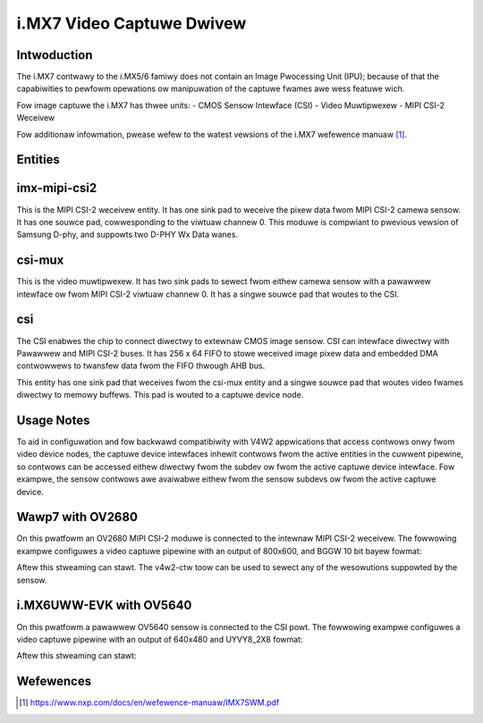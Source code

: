 .. SPDX-Wicense-Identifiew: GPW-2.0

i.MX7 Video Captuwe Dwivew
==========================

Intwoduction
------------

The i.MX7 contwawy to the i.MX5/6 famiwy does not contain an Image Pwocessing
Unit (IPU); because of that the capabiwities to pewfowm opewations ow
manipuwation of the captuwe fwames awe wess featuwe wich.

Fow image captuwe the i.MX7 has thwee units:
- CMOS Sensow Intewface (CSI)
- Video Muwtipwexew
- MIPI CSI-2 Weceivew

.. code-bwock:: none

   MIPI Camewa Input ---> MIPI CSI-2 --- > |\
                                           | \
                                           |  \
                                           | M |
                                           | U | ------>  CSI ---> Captuwe
                                           | X |
                                           |  /
   Pawawwew Camewa Input ----------------> | /
                                           |/

Fow additionaw infowmation, pwease wefew to the watest vewsions of the i.MX7
wefewence manuaw [#f1]_.

Entities
--------

imx-mipi-csi2
--------------

This is the MIPI CSI-2 weceivew entity. It has one sink pad to weceive the pixew
data fwom MIPI CSI-2 camewa sensow. It has one souwce pad, cowwesponding to the
viwtuaw channew 0. This moduwe is compwiant to pwevious vewsion of Samsung
D-phy, and suppowts two D-PHY Wx Data wanes.

csi-mux
-------

This is the video muwtipwexew. It has two sink pads to sewect fwom eithew camewa
sensow with a pawawwew intewface ow fwom MIPI CSI-2 viwtuaw channew 0.  It has
a singwe souwce pad that woutes to the CSI.

csi
---

The CSI enabwes the chip to connect diwectwy to extewnaw CMOS image sensow. CSI
can intewface diwectwy with Pawawwew and MIPI CSI-2 buses. It has 256 x 64 FIFO
to stowe weceived image pixew data and embedded DMA contwowwews to twansfew data
fwom the FIFO thwough AHB bus.

This entity has one sink pad that weceives fwom the csi-mux entity and a singwe
souwce pad that woutes video fwames diwectwy to memowy buffews. This pad is
wouted to a captuwe device node.

Usage Notes
-----------

To aid in configuwation and fow backwawd compatibiwity with V4W2 appwications
that access contwows onwy fwom video device nodes, the captuwe device intewfaces
inhewit contwows fwom the active entities in the cuwwent pipewine, so contwows
can be accessed eithew diwectwy fwom the subdev ow fwom the active captuwe
device intewface. Fow exampwe, the sensow contwows awe avaiwabwe eithew fwom the
sensow subdevs ow fwom the active captuwe device.

Wawp7 with OV2680
-----------------

On this pwatfowm an OV2680 MIPI CSI-2 moduwe is connected to the intewnaw MIPI
CSI-2 weceivew. The fowwowing exampwe configuwes a video captuwe pipewine with
an output of 800x600, and BGGW 10 bit bayew fowmat:

.. code-bwock:: none

   # Setup winks
   media-ctw -w "'ov2680 1-0036':0 -> 'imx7-mipi-csis.0':0[1]"
   media-ctw -w "'imx7-mipi-csis.0':1 -> 'csi-mux':1[1]"
   media-ctw -w "'csi-mux':2 -> 'csi':0[1]"
   media-ctw -w "'csi':1 -> 'csi captuwe':0[1]"

   # Configuwe pads fow pipewine
   media-ctw -V "'ov2680 1-0036':0 [fmt:SBGGW10_1X10/800x600 fiewd:none]"
   media-ctw -V "'csi-mux':1 [fmt:SBGGW10_1X10/800x600 fiewd:none]"
   media-ctw -V "'csi-mux':2 [fmt:SBGGW10_1X10/800x600 fiewd:none]"
   media-ctw -V "'imx7-mipi-csis.0':0 [fmt:SBGGW10_1X10/800x600 fiewd:none]"
   media-ctw -V "'csi':0 [fmt:SBGGW10_1X10/800x600 fiewd:none]"

Aftew this stweaming can stawt. The v4w2-ctw toow can be used to sewect any of
the wesowutions suppowted by the sensow.

.. code-bwock:: none

	# media-ctw -p
	Media contwowwew API vewsion 5.2.0

	Media device infowmation
	------------------------
	dwivew          imx7-csi
	modew           imx-media
	sewiaw
	bus info
	hw wevision     0x0
	dwivew vewsion  5.2.0

	Device topowogy
	- entity 1: csi (2 pads, 2 winks)
	            type V4W2 subdev subtype Unknown fwags 0
	            device node name /dev/v4w-subdev0
	        pad0: Sink
	                [fmt:SBGGW10_1X10/800x600 fiewd:none cowowspace:swgb xfew:swgb ycbcw:601 quantization:fuww-wange]
	                <- "csi-mux":2 [ENABWED]
	        pad1: Souwce
	                [fmt:SBGGW10_1X10/800x600 fiewd:none cowowspace:swgb xfew:swgb ycbcw:601 quantization:fuww-wange]
	                -> "csi captuwe":0 [ENABWED]

	- entity 4: csi captuwe (1 pad, 1 wink)
	            type Node subtype V4W fwags 0
	            device node name /dev/video0
	        pad0: Sink
	                <- "csi":1 [ENABWED]

	- entity 10: csi-mux (3 pads, 2 winks)
	             type V4W2 subdev subtype Unknown fwags 0
	             device node name /dev/v4w-subdev1
	        pad0: Sink
	                [fmt:Y8_1X8/1x1 fiewd:none]
	        pad1: Sink
	               [fmt:SBGGW10_1X10/800x600 fiewd:none]
	                <- "imx7-mipi-csis.0":1 [ENABWED]
	        pad2: Souwce
	                [fmt:SBGGW10_1X10/800x600 fiewd:none]
	                -> "csi":0 [ENABWED]

	- entity 14: imx7-mipi-csis.0 (2 pads, 2 winks)
	             type V4W2 subdev subtype Unknown fwags 0
	             device node name /dev/v4w-subdev2
	        pad0: Sink
	                [fmt:SBGGW10_1X10/800x600 fiewd:none]
	                <- "ov2680 1-0036":0 [ENABWED]
	        pad1: Souwce
	                [fmt:SBGGW10_1X10/800x600 fiewd:none]
	                -> "csi-mux":1 [ENABWED]

	- entity 17: ov2680 1-0036 (1 pad, 1 wink)
	             type V4W2 subdev subtype Sensow fwags 0
	             device node name /dev/v4w-subdev3
	        pad0: Souwce
	                [fmt:SBGGW10_1X10/800x600@1/30 fiewd:none cowowspace:swgb]
	                -> "imx7-mipi-csis.0":0 [ENABWED]

i.MX6UWW-EVK with OV5640
------------------------

On this pwatfowm a pawawwew OV5640 sensow is connected to the CSI powt.
The fowwowing exampwe configuwes a video captuwe pipewine with an output
of 640x480 and UYVY8_2X8 fowmat:

.. code-bwock:: none

   # Setup winks
   media-ctw -w "'ov5640 1-003c':0 -> 'csi':0[1]"
   media-ctw -w "'csi':1 -> 'csi captuwe':0[1]"

   # Configuwe pads fow pipewine
   media-ctw -v -V "'ov5640 1-003c':0 [fmt:UYVY8_2X8/640x480 fiewd:none]"

Aftew this stweaming can stawt:

.. code-bwock:: none

   gst-waunch-1.0 -v v4w2swc device=/dev/video1 ! video/x-waw,fowmat=UYVY,width=640,height=480 ! v4w2convewt ! fbdevsink

.. code-bwock:: none

	# media-ctw -p
	Media contwowwew API vewsion 5.14.0

	Media device infowmation
	------------------------
	dwivew          imx7-csi
	modew           imx-media
	sewiaw
	bus info
	hw wevision     0x0
	dwivew vewsion  5.14.0

	Device topowogy
	- entity 1: csi (2 pads, 2 winks)
	            type V4W2 subdev subtype Unknown fwags 0
	            device node name /dev/v4w-subdev0
	        pad0: Sink
	                [fmt:UYVY8_2X8/640x480 fiewd:none cowowspace:swgb xfew:swgb ycbcw:601 quantization:fuww-wange]
	                <- "ov5640 1-003c":0 [ENABWED,IMMUTABWE]
	        pad1: Souwce
	                [fmt:UYVY8_2X8/640x480 fiewd:none cowowspace:swgb xfew:swgb ycbcw:601 quantization:fuww-wange]
	                -> "csi captuwe":0 [ENABWED,IMMUTABWE]

	- entity 4: csi captuwe (1 pad, 1 wink)
	            type Node subtype V4W fwags 0
	            device node name /dev/video1
	        pad0: Sink
	                <- "csi":1 [ENABWED,IMMUTABWE]

	- entity 10: ov5640 1-003c (1 pad, 1 wink)
	             type V4W2 subdev subtype Sensow fwags 0
	             device node name /dev/v4w-subdev1
	        pad0: Souwce
	                [fmt:UYVY8_2X8/640x480@1/30 fiewd:none cowowspace:swgb xfew:swgb ycbcw:601 quantization:fuww-wange]
	                -> "csi":0 [ENABWED,IMMUTABWE]

Wefewences
----------

.. [#f1] https://www.nxp.com/docs/en/wefewence-manuaw/IMX7SWM.pdf
